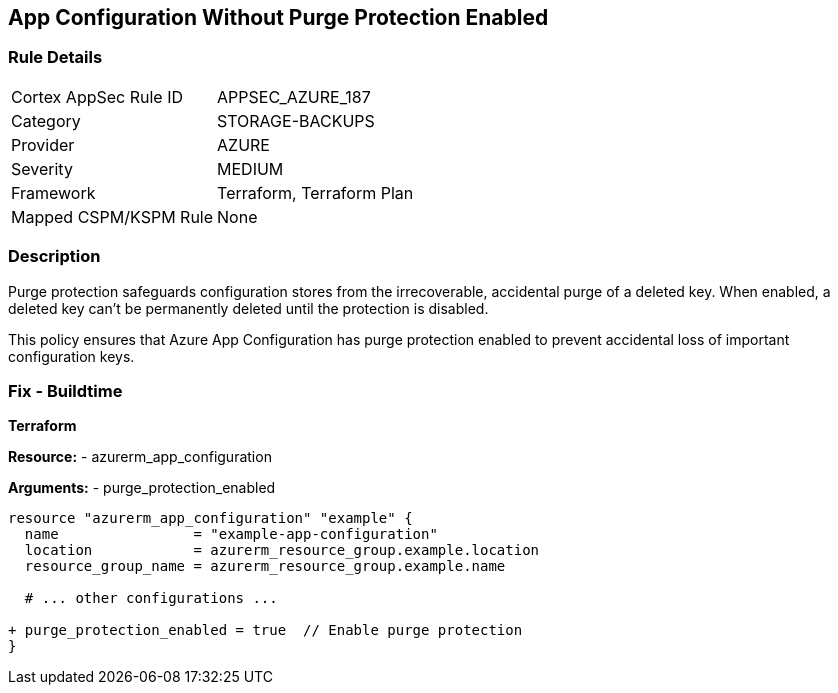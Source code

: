 == App Configuration Without Purge Protection Enabled
// Ensure App configuration purge protection is enabled.

=== Rule Details

[cols="1,3"]
|===
|Cortex AppSec Rule ID |APPSEC_AZURE_187
|Category |STORAGE-BACKUPS
|Provider |AZURE
|Severity |MEDIUM
|Framework |Terraform, Terraform Plan
|Mapped CSPM/KSPM Rule |None
|===


=== Description

Purge protection safeguards configuration stores from the irrecoverable, accidental purge of a deleted key. When enabled, a deleted key can't be permanently deleted until the protection is disabled. 

This policy ensures that Azure App Configuration has purge protection enabled to prevent accidental loss of important configuration keys.

=== Fix - Buildtime

*Terraform*

*Resource:* 
- azurerm_app_configuration

*Arguments:* 
- purge_protection_enabled

[source,terraform]
----
resource "azurerm_app_configuration" "example" {
  name                = "example-app-configuration"
  location            = azurerm_resource_group.example.location
  resource_group_name = azurerm_resource_group.example.name
  
  # ... other configurations ...

+ purge_protection_enabled = true  // Enable purge protection
}
----

